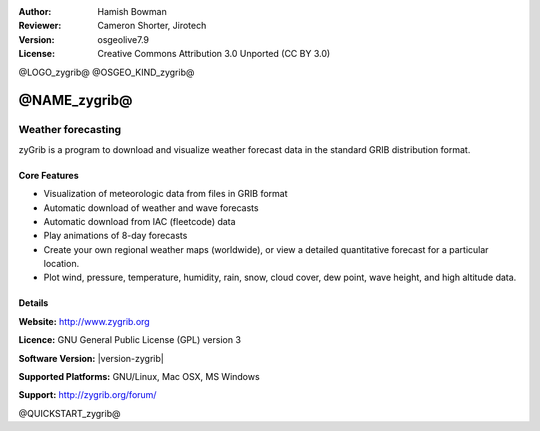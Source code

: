 :Author: Hamish Bowman
:Reviewer: Cameron Shorter, Jirotech
:Version: osgeolive7.9
:License: Creative Commons Attribution 3.0 Unported  (CC BY 3.0)

@LOGO_zygrib@
@OSGEO_KIND_zygrib@


@NAME_zygrib@
================================================================================

Weather forecasting 
~~~~~~~~~~~~~~~~~~~~~~~~~~~~~~~~~~~~~~~~~~~~~~~~~~~~~~~~~~~~~~~~~~~~~~~~~~~~~~~~

zyGrib is a program to download and visualize weather forecast data in
the standard GRIB distribution format.

Core Features
--------------------------------------------------------------------------------

.. image:: /images/projects/zygrib/zygrib_xynthia_010b.jpg
  :scale: 40 %
  :alt: screenshot
  :align: right

* Visualization of meteorologic data from files in GRIB format
* Automatic download of weather and wave forecasts
* Automatic download from IAC (fleetcode) data
* Play animations of 8-day forecasts
* Create your own regional weather maps (worldwide), or view a detailed quantitative forecast for a particular location.
* Plot wind, pressure, temperature, humidity, rain, snow, cloud cover, dew point, wave height, and high altitude data.

Details
--------------------------------------------------------------------------------

**Website:** http://www.zygrib.org

**Licence:** GNU General Public License (GPL) version 3

**Software Version:** |version-zygrib|

**Supported Platforms:** GNU/Linux, Mac OSX, MS Windows

**Support:** http://zygrib.org/forum/


@QUICKSTART_zygrib@

